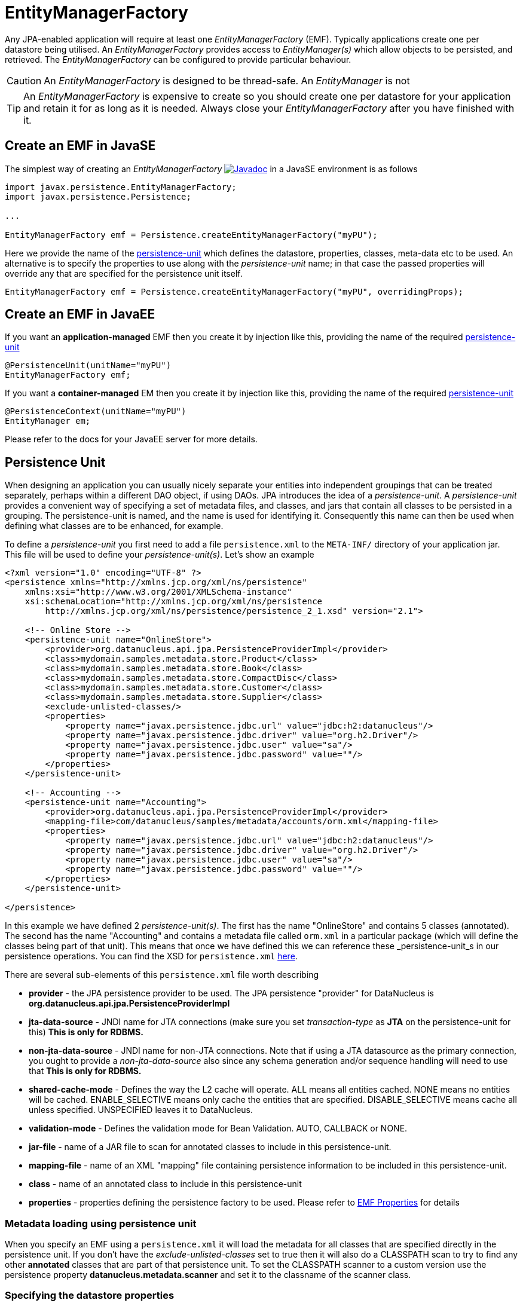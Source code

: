 [[emf]]
= EntityManagerFactory
:_basedir: ../
:_imagesdir: images/

Any JPA-enabled application will require at least one _EntityManagerFactory_ (EMF). 
Typically applications create one per datastore being utilised. 
An _EntityManagerFactory_ provides access to _EntityManager(s)_ which allow objects to be persisted, and retrieved. 
The _EntityManagerFactory_ can be configured to provide particular behaviour.

CAUTION: An _EntityManagerFactory_ is designed to be thread-safe. An _EntityManager_ is not

TIP: An _EntityManagerFactory_ is expensive to create so you should create one per datastore for your application and retain it for as long as it is needed.
Always close your _EntityManagerFactory_ after you have finished with it.



[[emf_javase]]
== Create an EMF in JavaSE

The simplest way of creating an _EntityManagerFactory_ 
http://www.datanucleus.org/javadocs/javax.persistence/2.1/javax/persistence/EntityManagerFactory.html[image:../images/javadoc.png[Javadoc]]
in a JavaSE environment is as follows

[source,java]
-----
import javax.persistence.EntityManagerFactory;
import javax.persistence.Persistence;

...

EntityManagerFactory emf = Persistence.createEntityManagerFactory("myPU");
-----

Here we provide the name of the link:#persistenceunit[persistence-unit] which defines the datastore, properties, classes, meta-data etc to be used. 
An alternative is to specify the properties to use along with the _persistence-unit_ name; in that case the passed properties will override any that are specified for the persistence unit itself.

[source,java]
-----
EntityManagerFactory emf = Persistence.createEntityManagerFactory("myPU", overridingProps);
-----


[[emf_javaee]]
== Create an EMF in JavaEE

If you want an *application-managed* EMF then you create it by injection like this, providing the name of the required link:#persistenceunit[persistence-unit]

[source,java]
-----
@PersistenceUnit(unitName="myPU")
EntityManagerFactory emf;
-----

If you want a *container-managed* EM then you create it by injection like this, providing the name of the required link:#persistenceunit[persistence-unit]

[source,java]
-----
@PersistenceContext(unitName="myPU")
EntityManager em;
-----

Please refer to the docs for your JavaEE server for more details.


[[persistenceunit]]
== Persistence Unit

When designing an application you can usually nicely separate your entities into independent groupings that can be treated separately, 
perhaps within a different DAO object, if using DAOs. JPA introduces the idea of a _persistence-unit_. A _persistence-unit_ provides a 
convenient way of specifying a set of metadata files, and classes, and jars that contain all classes to be persisted in a grouping. 
The persistence-unit is named, and the name is used for identifying it. Consequently this name can then be used when defining what classes are to be enhanced, for example.

To define a _persistence-unit_ you first need to add a file `persistence.xml` to the `META-INF/` directory of your application jar. 
This file will be used to define your _persistence-unit(s)_. Let's show an example

[source,xml]
-----
<?xml version="1.0" encoding="UTF-8" ?>
<persistence xmlns="http://xmlns.jcp.org/xml/ns/persistence"
    xmlns:xsi="http://www.w3.org/2001/XMLSchema-instance"
    xsi:schemaLocation="http://xmlns.jcp.org/xml/ns/persistence
        http://xmlns.jcp.org/xml/ns/persistence/persistence_2_1.xsd" version="2.1">

    <!-- Online Store -->
    <persistence-unit name="OnlineStore">
        <provider>org.datanucleus.api.jpa.PersistenceProviderImpl</provider>
        <class>mydomain.samples.metadata.store.Product</class>
        <class>mydomain.samples.metadata.store.Book</class>
        <class>mydomain.samples.metadata.store.CompactDisc</class>
        <class>mydomain.samples.metadata.store.Customer</class>
        <class>mydomain.samples.metadata.store.Supplier</class>
        <exclude-unlisted-classes/>
        <properties>
            <property name="javax.persistence.jdbc.url" value="jdbc:h2:datanucleus"/>
            <property name="javax.persistence.jdbc.driver" value="org.h2.Driver"/>
            <property name="javax.persistence.jdbc.user" value="sa"/>
            <property name="javax.persistence.jdbc.password" value=""/>
        </properties>
    </persistence-unit>

    <!-- Accounting -->
    <persistence-unit name="Accounting">
        <provider>org.datanucleus.api.jpa.PersistenceProviderImpl</provider>
        <mapping-file>com/datanucleus/samples/metadata/accounts/orm.xml</mapping-file>
        <properties>
            <property name="javax.persistence.jdbc.url" value="jdbc:h2:datanucleus"/>
            <property name="javax.persistence.jdbc.driver" value="org.h2.Driver"/>
            <property name="javax.persistence.jdbc.user" value="sa"/>
            <property name="javax.persistence.jdbc.password" value=""/>
        </properties>
    </persistence-unit>

</persistence>
-----

In this example we have defined 2 _persistence-unit(s)_. 
The first has the name "OnlineStore" and contains 5 classes (annotated). 
The second has the name "Accounting" and contains a metadata file called `orm.xml` in a particular package (which will define the classes being part of that unit). 
This means that once we have defined this we can reference these _persistence-unit_s in our persistence operations. 
You can find the XSD for `persistence.xml` http://xmlns.jcp.org/xml/ns/persistence/persistence_2_1.xsd[here].

There are several sub-elements of this `persistence.xml` file worth describing

* *provider* - the JPA persistence provider to be used. The JPA persistence "provider" for DataNucleus is *org.datanucleus.api.jpa.PersistenceProviderImpl*
* *jta-data-source* - JNDI name for JTA connections (make sure you set _transaction-type_ as *JTA* on the persistence-unit for this) *This is only for RDBMS.*
* *non-jta-data-source* - JNDI name for non-JTA connections. Note that if using a JTA datasource as the primary connection, you ought to provide a _non-jta-data-source_ 
also since any schema generation and/or sequence handling will need to use that *This is only for RDBMS.*
* *shared-cache-mode* - Defines the way the L2 cache will operate. ALL means all entities cached. NONE means no entities will be cached. ENABLE_SELECTIVE means only cache
the entities that are specified. DISABLE_SELECTIVE means cache all unless specified. UNSPECIFIED leaves it to DataNucleus.
* *validation-mode* - Defines the validation mode for Bean Validation. AUTO, CALLBACK or NONE.
* *jar-file* - name of a JAR file to scan for annotated classes to include in this persistence-unit.
* *mapping-file* - name of an XML "mapping" file containing persistence information to be included in this persistence-unit.
* *class* - name of an annotated class to include in this persistence-unit
* *properties* - properties defining the persistence factory to be used. Please refer to link:persistence.html#emf_properties[EMF Properties] for details


=== Metadata loading using persistence unit

When you specify an EMF using a `persistence.xml` it will load the metadata for all classes that are specified directly in the persistence unit. 
If you don't have the _exclude-unlisted-classes_ set to true then it will also do a CLASSPATH scan to try to find any other *annotated* classes that are part of that persistence unit.
To set the CLASSPATH scanner to a custom version use the persistence property *datanucleus.metadata.scanner* and set it to the classname of the scanner class.


=== Specifying the datastore properties

With a persistence-unit you have 2 ways of specifying the datastore to use

* *Specify the connection URL/driverName/userName/password* and it will internally create a DataSource for this URL (or equivalent for non-RDBMS). 
This is achieved by specifying *javax.persistence.jdbc.url*, *javax.persistence.jdbc.driver*, *javax.persistence.jdbc.user*, and *javax.persistence.jdbc.password* properties. 
This optionally includes connection pooling dependent on datastore.
                    
* *Specify the JNDI name of the connectionFactory* (only for RDBMS). 
This is achieved by specifying *javax.persistence.jtaDataSource*, and *javax.persistence.nonJtaDataSource* (for secondary operations) or
by specifying the element(s) _jta-data-source_/_non-jta-data-source_



=== Restricting to specific classes

If you want to just have specific classes in the _persistence-unit_ you can specify them using the *class* element, and then add *exclude-unlisted-classes*, like this

[source,xml]
-----
<persistence-unit name="Store">
    <provider>org.datanucleus.api.jpa.PersistenceProviderImpl</provider>
    <class>mydomain.samples.metadata.store.Product</class>
    <class>mydomain.samples.metadata.store.Book</class>
    <class>mydomain.samples.metadata.store.CompactDisc</class>
    <exclude-unlisted-classes/>
    ...
</persistence-unit>
-----

If you don't include the *exclude-unlisted-classes* then DataNucleus will search for annotated classes starting at the _root_ of the _persistence-unit_ 
(the root directory in the CLASSPATH that contains the `META-INF/persistence.xml` file).


[[persistenceunit_dynamic]]
=== Dynamically generated Persistence-Unit

image:../images/nucleus_extension.png[]

DataNucleus allows an extension to JPA to dynamically create persistence-units at runtime.
Use the following code sample as a guide. Obviously any classes defined in the persistence-unit need to have been enhanced.

[source,java]
-----
import org.datanucleus.metadata.PersistenceUnitMetaData;
import org.datanucleus.api.jpa.JPAEntityManagerFactory;
 
PersistenceUnitMetaData pumd = new PersistenceUnitMetaData("dynamic-unit", "RESOURCE_LOCAL", null);
pumd.addClassName("mydomain.test.A");
pumd.setExcludeUnlistedClasses();
pumd.addProperty("javax.persistence.jdbc.url", "jdbc:h2:mem:nucleus");
pumd.addProperty("javax.persistence.jdbc.driver", "org.h2.Driver");
pumd.addProperty("javax.persistence.jdbc.user", "sa");
pumd.addProperty("javax.persistence.jdbc.password", "");
pumd.addProperty("datanucleus.schema.autoCreateAll", "true");

EntityManagerFactory emf = new JPAEntityManagerFactory(pumd, null);
-----

It should be noted that if you call _pumd.toString();_ then this returns the text that would have been found in a `persistence.xml` file.


[[emf_properties]]
== EntityManagerFactory Properties

An EntityManagerFactory is very configurable, and DataNucleus provides many properties to tailor its behaviour to your persistence needs.

[[emf_props_jpa]]
=== Standard JPA Properties

[cols="2,6", options="header"]
|===
|Parameter
|Description + Values

|javax.persistence.provider
|Class name of the provider to use. DataNucleus has a provider name of *org.datanucleus.api.jpa.PersistenceProviderImpl*.
If you only have 1 persistence provider in the CLASSPATH then this doesn't need specifying.

|javax.persistence.transactionType
|Type of transactions to use. In Java SE the default is RESOURCE_LOCAL. In Java EE the default is JTA. 
Note that if using a JTA datasource as the primary connection, you ought to provide a _non-jta-data-source_ also since any schema generation and/or sequence handling will need to use that.
_{RESOURCE_LOCAL, JTA}_

|javax.persistence.jtaDataSource
|JNDI name of a (transactional) JTA data source. Note that if using a JTA datasource as the primary connection, you ought to provide a _non-jta-data-source_ also since any 
schema generation and/or sequence handling will need to use that.

|javax.persistence.nonJtaDataSource
|JNDI name of a (non-transactional) data source.

|javax.persistence.jdbc.url
|URL specifying the datastore to use for persistence. Note that this will define the *type of datastore* as well as the datastore itself. 
Please refer to link:../datastores/datastores.html[the datastores guides] for the URL appropriate for the type of datastore you're using.

|javax.persistence.jdbc.driver
|The name of the (JDBC) driver to use for the DB (for RDBMS only).

|javax.persistence.jdbc.user
|Username to use for connecting to the DB

|javax.persistence.jdbc.password
|Password to use for connecting to the DB

|javax.persistence.query.timeout
|Timeout for queries (global)

|javax.persistence.sharedCache.mode
|The mode of operation of the L2 cache, deciding which entities are cached. The default (UNSPECIFIED) is the same as DISABLE_SELECTIVE.
See also Cache docs link:persistence.html#cache_level2[for JPA]
_{NONE, ALL, ENABLE_SELECTIVE, DISABLE_SELECTIVE, *UNSPECIFIED*}_

|javax.persistence.validation.mode
|Determines whether the automatic lifecycle event validation is in effect. _{*auto*, callback, none}_

|javax.persistence.validation.group.pre-persist
|The classes to validation on pre-persist callback

|javax.persistence.validation.group.pre-update
|The classes to validation on pre-update callback

|javax.persistence.validation.group.pre-remove
|The classes to validation on pre-remove callback

|javax.persistence.validation.factory
|The validation factory to use in validation

|javax.persistence.bean.manager
|CDI BeanManager, to enable CDI injection into `AttributeConverter` and event listener objects.

|javax.persistence.schema-generation.database.action
|Whether to perform any schema generation to the database at startup. Will process the schema for all classes that have metadata loaded at startup (i.e the classes specified in a persistence-unit).
_{create, drop, drop-and-create, *none*}_

|javax.persistence.schema-generation.scripts.action
|Whether to perform any schema generation into scripts at startup.
Will process the schema for all classes that have metadata loaded at startup (i.e the classes specified in a persistence-unit).
_{create, drop, drop-and-create, *none*}_

|javax.persistence.schema-generation.create-source
|Specifies the order for create operations. If a script is provided then defaults to "script", otherwise defaults to "metadata".
_{script, metadata, script-then-metadata, metadata-then-script}_

|javax.persistence.schema-generation.scripts.create-target
|Name of the script file to write to if doing a "create" with the target as "scripts"
_{*datanucleus-schema-create.ddl*, {filename}}_

|javax.persistence.schema-generation.create-script-source
|Name of a script file to run to create tables. Can be absolute filename, or URL string
_{filename}_

|javax.persistence.schema-generation.drop-source
|Specifies the order for drop operations. If a script is provided then defaults to "script", otherwise defaults to "metadata".
_{script, metadata, script-then-metadata, metadata-then-script}_

|javax.persistence.schema-generation.scripts.drop-target
|Name of the script file to write to if doing a "drop" with the target as "scripts"
_{*datanucleus-schema-drop.ddl*, {filename}}_

|javax.persistence.schema-generation.drop-script-source
|Name of a script file to run to drop tables. Can be absolute filename, or URL string
_{filename}_

|javax.persistence.sql-load-script-source
|Name of a script file to run to load data into the schema. Can be absolute filename, or URL string
_{filename}_
|===


[[emf_props_dn_datastore]]
=== DataNucleus Datastore Properties

image:../images/nucleus_extension.png[]

DataNucleus provides the following properties for configuring the datastore used by the EntityManagerFactory.

[cols="2,6", options="header"]
|===
|Parameter
|Description + Values

|datanucleus.ConnectionURL
|Refer to _javax.persistence.jdbc.url_.

|datanucleus.ConnectionUserName
|Refer to _javax.persistence.jdbc.user_.

|datanucleus.ConnectionPassword
|Refer to _javax.persistence.jdbc.password_.

|datanucleus.ConnectionDriverName
|Refer to _javax.persistence.jdbc.driver_.

|datanucleus.ConnectionFactory
|Instance of a connection factory for *transactional* connections. This is an alternative to *datanucleus.ConnectionURL*.
*Only for RDBMS*, and it must be an instance of javax.sql.DataSource. See link:#datasource[Data Sources]

|datanucleus.ConnectionFactory2
|Instance of a connection factory for *nontransactional* connections. This is an alternative to *datanucleus.ConnectionURL*.
*Only for RDBMS*, and it must be an instance of javax.sql.DataSource. See link:#datasource[Data Sources].

|datanucleus.ConnectionFactoryName
|The JNDI name for a connection factory for *transactional* connections. 
*Only for RDBMS*, and it must be a JNDI name that points to a javax.sql.DataSource object. See link:#datasource[Data Sources].

|datanucleus.ConnectionFactory2Name
|The JNDI name for a connection factory for *nontransactional* connections. 
*Only for RDBMS*, and it must be a JNDI name that points to a javax.sql.DataSource object. See link:#datasource[Data Sources].

|datanucleus.ConnectionPasswordDecrypter
|Name of a class that implements _org.datanucleus.store.ConnectionEncryptionProvider_ and should only be specified if the password is encrypted in the persistence properties
|===


[[emf_props_dn_persistence]]
=== DataNucleus Persistence Properties

image:../images/nucleus_extension.png[]

DataNucleus provides the following properties for configuring general persistence handling used by the EntityManagerFactory.

[cols="2,6", options="header"]
|===
|Parameter
|Description + Values

|datanucleus.IgnoreCache
|Whether to ignore the cache for queries. If the user sets this to _true_ then the query will evaluate in the datastore, but the instances returned will be formed
from the datastore; this means that if an instance has been modified and its datastore values match the query then the instance returned will *not* be the currently
cached (updated) instance, instead an instance formed using the datastore values.
{true, *false*}

|datanucleus.Multithreaded
|Whether to try run the EntityManager as multithreaded. *Note that this is only a hint to try to allow thread-safe operations on the EM*.
Users are always advised to run an EM as single threaded, since some operations are not currently locked and so could cause issues multi-threaded.
{true, *false*}

|datanucleus.Optimistic
|Whether to use optimistic transactions (link:#locking_optimistic[Optimistic locking]).
{*true*, false}

|datanucleus.RetainValues
|Whether to suppress the clearing of values from persistent instances on transaction completion.
{*true*, false}

|datanucleus.RestoreValues
|Whether persistent object have transactional field values restored when transaction rollback occurs.
{true, *false*}

|datanucleus.mapping.Catalog
|Name of the catalog to use by default for all classes persisted using this EMF.
This can be overridden in the MetaData where required, and is optional. DataNucleus will prefix all table names with this catalog name if the RDBMS supports specification
of catalog names in DDL. *RDBMS only*
                
|datanucleus.mapping.Schema
|Name of the schema to use by default for all classes persisted using this EMF.
This can be overridden in the MetaData where required, and is optional. DataNucleus will prefix all table names with this schema name if the RDBMS supports specification
of schema names in DDL. *RDBMS only*

|datanucleus.tenantId
|String id to use as a discriminator on all persistable class tables to restrict data for the tenant using this application instance 
(aka link:#multitenancy[multi-tenancy via discriminator]). *RDBMS, MongoDB, HBase, Neo4j, Cassandra only*

|datanucleus.tenantProvider
|Instance of a class that implements _org.datanucleus.store.schema.MultiTenancyProvider_ which will return the tenant name to use for each call.
*RDBMS, MongoDB, HBase, Neo4j, Cassandra only*

|datanucleus.CurrentUser
|String defining the current user for the persistence process. Used by link:mapping.html#auditing[auditing]. _RDBMS datastores only_

|datanucleus.CurrentUserProvider
|Instance of a class that implements _org.datanucleus.store.schema.CurrentUserProvider_
which will return the current user to use for each call. Used by link:mapping.html#auditing[auditing]. _RDBMS datastores only_

|datanucleus.DetachAllOnCommit
|Allows the user to select that when a transaction is committed all objects enlisted in that transaction will be automatically detached.
{true, *false*}

|datanucleus.detachAllOnRollback
|Allows the user to select that when a transaction is rolled back all objects enlisted in that transaction will be automatically detached.
{true, *false*}

|datanucleus.CopyOnAttach
|Whether, when attaching a detached object, we create an attached copy or simply migrate the detached object to attached state
{*true*, false}

|datanucleus.allowAttachOfTransient
|When you call EM.merge with a transient object (with PK fields set), if you enable this feature then it will first check for existence of an object in the datastore with the
same identity and, if present, will merge into that object (rather than just trying to persist a new object).
{*true*, false}

|datanucleus.attachSameDatastore
|When attaching an object DataNucleus by default assumes that you're attaching to the same datastore as you detached from. DataNucleus does though allow you to attach to a different
datastore (for things like replication). Set this to _false_ if you want to attach to a different datastore to what you detached from.
This property is also useful if you are attaching and want it to check for existence of the object in the datastore before attaching, and create it if not present 
(_true_ assumes that the object exists).
{*true*, false}

|datanucleus.detachAsWrapped
|When detaching, any mutable second class objects (Collections, Maps, Dates etc) are typically detached as the basic form (so you can use them on client-side
of your application). This property allows you to select to detach as wrapped objects. It only works with "detachAllOnCommit" situations (not with detachCopy) currently
{true, *false*}

|datanucleus.DetachOnClose
|This allows the user to specify whether, when an EM is closed, that all objects in the L1 cache are automatically detached.
*Users are recommended to use the _datanucleus.DetachAllOnCommit_ wherever possible*. This will not work in JCA mode.
{true, *false*}

|datanucleus.detachmentFields
|When detaching you can control what happens to loaded/unloaded fields of the FetchPlan. The default is to load any unloaded fields of the
current FetchPlan before detaching. You can also unload any loaded fields that are not in the current FetchPlan (so you only get the fields you require)
as well as a combination of both options
{*load-fields*, unload-fields, load-unload-fields}

|datanucleus.maxFetchDepth
|Specifies the default maximum fetch depth to use for fetching operations. 
The JPA spec doesn't provide fetch group control, just a "default fetch group" type concept, consequently the default there is -1 currently.
{*-1*, 1, positive integer}

|datanucleus.detachedState
|Allows control over which mechanism to use to determine the fields to be detached. By default DataNucleus uses the defined "fetch-groups". 
Obviously JPA doesn't have that (although it is an option with DataNucleus), so we also allow _loaded_ which will detach just the currently loaded fields, and _all_ which will
detach all fields of the object (*be careful with this option since it, when used with maxFetchDepth of -1 will detach a whole object graph!*)
{*fetch-groups*, all, loaded}

|datanucleus.ServerTimeZoneID
|Id of the TimeZone under which the datastore server is running. If this is not specified or is set to null it is assumed that the datastore server is running in the same timezone
as the JVM under which DataNucleus is running.

|datanucleus.PersistenceUnitLoadClasses
|Used when we have specified the persistence-unit name for a EMF and where we want the datastore "tables" for all classes of that persistence-unit loading up into the 
StoreManager. Defaults to false since some databases are slow so such an operation would slow down the startup process.
{true, *false*}

|datanucleus.persistenceXmlFilename
|URL name of the `persistence.xml` file that should be used instead of using `META-INF/persistence.xml`.

|datanucleus.datastoreReadTimeout
|The timeout to apply to all reads (millisecs) (query or find operations). *Only applies if the underlying datastore supports it*
{*0*, positive value}

|datanucleus.datastoreWriteTimeout
|The timeout to apply to all writes (millisecs). (persist operations). *Only applies if the underlying datastore supports it*
{*0*, positive value}

|datanucleus.singletonEMFForName
|Whether to only allow a singleton EMF for persistence-unit. If a subsequent request is made for an EMF with a name that already exists then a 
warning will be logged and the original EMF returned.
{true, *false*}

|datanucleus.jmxType
|Which JMX server to use when hooking into JMX. Please refer to the link:#monitoring[Monitoring Guide]
{default, mx4j}

|datanucleus.deletionPolicy
|Allows the user to decide the policy when deleting objects. The default is "JDO2" which firstly checks if the field is dependent and if so deletes dependents, and then for others will null any
foreign keys out. The problem with this option is that it takes no account of whether the user has also defined foreign-key metadata, so we provide a "DataNucleus" mode that does the 
dependent field part first and then if a FK element is defined will leave it to the FK in the datastore to perform any actions, and otherwise does the nulling.
{*JDO2*, DataNucleus}

|datanucleus.identityStringTranslatorType
|You can allow identities input to _em.find(id)_ be translated into valid ids if there is a suitable translator.
See link:extensions/extension.html#identity_string_translator[Identity String Translator Extension]

|datanucleus.identityKeyTranslatorType
|You can allow identities input to _em.find(cls, key)_ be translated into valid ids if there is a suitable key translator.
See link:extensions/extensions.html#identity_key_translator[Identity Key Translator Extension]
                        
|datanucleus.datastoreIdentityType
|Which "datastore-identity" class plugin to use to represent datastore identities.
See link:extensions/extension.html#datastoreidentity[Datastore Identity extension] for details.
{*datanucleus*, kodo, xcalia, ...}

|datanucleus.executionContext.maxIdle
|Specifies the maximum number of ExecutionContext objects that are pooled ready for use {*20*}

|datanucleus.executionContext.reaperThread
|Whether to start a reaper thread that continually monitors the pool of ExecutionContext objects and frees them off after they have surpassed their expiration period
{true, *false*}

|datanucleus.executionContext.closeActiveTxAction
|Defines the action if an EM is closed and there is an active transaction present.
{rollback, *exception*}

|datanucleus.objectProvider.className
|Class name for the ObjectProvider to use when managing object state. The default for RDBMS is ReferentialStateManagerImpl, and is StateManagerImpl for all other datastores.

|datanucleus.manageRelationships
|This allows the user control over whether DataNucleus will try to manage bidirectional relations, correcting the input objects so that all relations are consistent.
This process runs when flush()/commit() is called. {true, *false*}

|datanucleus.manageRelationshipsChecks
|This allows the user control over whether DataNucleus will make consistency checks on bidirectional relations. If "datanucleus.managedRelationships" is not selected then
no checks are performed. If a consistency check fails at flush()/commit() then an exception is thrown.
{true, *false*}

|datanucleus.persistenceByReachabilityAtCommit
|Whether to run the "persistence-by-reachability" algorithm at commit() time.
This means that objects that were reachable at a call to makePersistent() but that are no longer persistent will be removed from persistence.
Turn this off for performance.
{true, *false*}

|datanucleus.classLoaderResolverName
|Name of a ClassLoaderResolver to use in class loading. This property allows the user to override the default with their own class better suited to their own loading requirements.
{*datanucleus*, {name of class-loader-resolver plugin}}

|datanucleus.primaryClassLoader
|Sets a primary classloader for situations where a primary classloader is not accessible. This ClassLoader is used when the class is not found in the default ClassLoader search path. 
As example, when the database driver is loaded by a different ClassLoader not in the ClassLoader search path for PA specifications.

|datanucleus.plugin.pluginRegistryClassName
|Name of a class that acts as registry for plug-ins. This defaults to _org.datanucleus.plugin.NonManagedPluginRegistry_ (for when not using OSGi).
If you are within an OSGi environment you can set this to  _org.datanucleus.plugin.OSGiPluginRegistry_

|datanucleus.plugin.pluginRegistryBundleCheck
|Defines what happens when plugin bundles are found and are duplicated
{*exception*, log, none}

|datanucleus.plugin.allowUserBundles
|Defines whether user-provided bundles providing DataNucleus extensions will be registered. This is only respected if used in a non-Eclipse OSGi environment.
{*true*, false}

|datanucleus.plugin.validatePlugins
|Defines whether a validation step should be performed checking for plugin dependencies etc. This is only respected if used in a non-Eclipse OSGi environment.
{true, *false*}
                
|datanucleus.findObject.validateWhenCached
|When a user calls em.find this turns off of validation when an object is found in the (L2) cache.
{true, *false*}

|datanucleus.findObject.typeConversion
|When calling em.find(Class, Object) the second argument really ought to be the exact type of the primary-key field. 
This property enables conversion of basic numeric types (Long, Integer, Short) to the appropriate numeric type (if the PK is a numeric type). Set this to _false_ if you want strict JPA compliance.
{*true*, false}
|===


[[emf_props_dn_schema]]
=== DataNucleus Schema Properties

image:../images/nucleus_extension.png[]

DataNucleus provides the following properties for configuring schema handling used by the EntityManagerFactory.

[cols="2,6", options="header"]
|===
|Parameter
|Description + Values

|datanucleus.schema.autoCreateAll
|Whether to automatically generate any schema, tables, columns, constraints that don't exist. Please refer to the link:#schema[Schema Guide] for more details.
{true, *false*}

|datanucleus.schema.autoCreateDatabase
|Whether to automatically generate any database (catalog/schema) that doesn't exist. This depends very much on whether the datastore in question supports this operation. 
Please refer to the link:#schema[Schema Guide] for more details.
{true, *false*}

|datanucleus.schema.autoCreateTables
|Whether to automatically generate any tables that don't exist. Please refer to the link:#schema[Schema Guide] for more details.
{true, *false*}

|datanucleus.schema.autoCreateColumns
|Whether to automatically generate any columns that don't exist. Please refer to the link:#schema[Schema Guide] for more details.
{true, *false*}

|datanucleus.schema.autoCreateConstraints
|Whether to automatically generate any constraints that don't exist. Please refer to the link:#schema[Schema Guide] for more details.
{true, *false*}

|datanucleus.autoCreateWarnOnError
|Whether to only log a warning when errors occur during the auto-creation/validation process.
*Please use with care since if the schema is incorrect errors will likely come up later and this will postpone those error checks til later, when it may be too late!!*
{true, *false*}

|datanucleus.schema.validateAll
|Alias for defining *datanucleus.schema.validateTables*, *datanucleus.schema.validateColumns* and *datanucleus.schema.validateConstraints* as all true.
Please refer to the link:#schema[Schema Guide] for more details.
{true, *false*}

|datanucleus.schema.validateTables
|Whether to validate tables against the persistence definition. Please refer to the link:#schema[Schema Guide] for more details.
{true, *false*}

|datanucleus.schema.validateColumns
|Whether to validate columns against the persistence definition. This refers to the column detail structure and NOT to whether the column exists or not. 
Please refer to the link:#schema[Schema Guide] for more details.
{true, *false*}

|datanucleus.schema.validateConstraints
|Whether to validate table constraints against the persistence definition. Please refer to the link:#schema[Schema Guide] for more details.
{true, *false*}

|datanucleus.readOnlyDatastore
|Whether the datastore is read-only or not (fixed in structure and contents)
{true, *false*}

|datanucleus.readOnlyDatastoreAction
|What happens when a datastore is read-only and an object is attempted to be persisted.
{*exception*, ignore}

|datanucleus.generateSchema.database.mode
|Whether to perform any schema generation to the database at startup. Will process the schema for all classes that have metadata loaded at startup (i.e the classes specified in a persistence-unit).
{create, drop, drop-and-create, *none*}

|datanucleus.generateSchema.scripts.mode
|Whether to perform any schema generation into scripts at startup.
Will process the schema for all classes that have metadata loaded at startup (i.e the classes specified in a persistence-unit).
{create, drop, drop-and-create, *none*}

|datanucleus.generateSchema.scripts.create.target
|Name of the script file to write to if doing a "create" with the target as "scripts"
{*datanucleus-schema-create.ddl*, {filename}}

|datanucleus.generateSchema.scripts.drop.target
|Name of the script file to write to if doing a "drop" with the target as "scripts"
{*datanucleus-schema-drop.ddl*, {filename}}

|datanucleus.generateSchema.scripts.create.source
|Name of a script file to run to create tables. Can be absolute filename, or URL string

|datanucleus.generateSchema.scripts.drop.source
|Name of a script file to run to drop tables. Can be absolute filename, or URL string

|datanucleus.generateSchema.scripts.load
|Name of a script file to run to load data into the schema. Can be absolute filename, or URL string

|datanucleus.identifierFactory
|Name of the identifier factory to use when generating table/column names etc (RDBMS datastores only). See also the link:mapping.html#rdbms_jpa[Datastore Identifier Guide].
{datanucleus1, datanucleus2, jpox, *jpa*, {user-plugin-name}}

|datanucleus.identifier.namingFactory
|Name of the identifier NamingFactory to use when generating table/column names etc (non-RDBMS datastores).
{datanucleus2, *jpa*, {user-plugin-name}}

|datanucleus.identifier.case
|Which case to use in generated table/column identifier names. See also the link:mapping.html#jpa[Datastore Identifier Guide]
RDBMS defaults to UPPERCASE. Cassandra defaults to lowercase
{UPPERCASE, lowercase, MixedCase}

|datanucleus.identifier.wordSeparator
|Separator character(s) to use between words in generated identifiers. Defaults to "_" (underscore)

|datanucleus.identifier.tablePrefix
|Prefix to be prepended to all generated table names (if the identifier factory supports it)

|datanucleus.identifier.tableSuffix
|Suffix to be appended to all generated table names (if the identifier factory supports it)
                
|datanucleus.store.allowReferencesWithNoImplementations
|Whether we permit a reference field (1-1 relation) or collection of references where there are no defined implementations of the reference. False means that an
exception will be thrown during schema generation for the field
{true, *false*}
|===




[[emf_props_dn_transaction]]
=== DataNucleus Transaction Properties

image:../images/nucleus_extension.png[]

DataNucleus provides the following properties for configuring transaction handling used by the EntityManagerFactory.

[cols="2,6", options="header"]
|===
|Parameter
|Description + Values

|datanucleus.transactionType
|Type of transaction to use. If running under JavaSE the default is RESOURCE_LOCAL, and if running under JavaEE the default is JTA.
{RESOURCE_LOCAL, JTA}

|datanucleus.transactionIsolation
|Select the default transaction isolation level for ALL EntityManagers. Some databases do not support all isolation levels, refer to your database documentation. 
Please refer to the link:#transaction_isolation[transaction guide]
{read-uncommitted, *read-committed*, repeatable-read, serializable}

|datanucleus.jtaLocator
|Selects the locator to use when using JTA transactions so that DataNucleus can find the JTA TransactionManager.
If this isn't specified and using JTA transactions DataNucleus will search all available locators which could have a performance impact.
See link:extensions/extension.html#jta_locator[JTA Locator extension].
If specifying "custom_jndi" please also specify "datanucleus.jtaJndiLocation"
{*autodetect*, jboss, jonas, jotm, oc4j, orion, resin, sap, sun, weblogic, websphere, custom_jndi, alias of a JTA transaction locator}

|datanucleus.jtaJndiLocation
|Name of a JNDI location to find the JTA transaction manager from (when using JTA transactions). 
This is for the case where you know where it is located. If not used DataNucleus will try certain well-known locations

|datanucleus.nontransactionalRead
|Whether to allow nontransactional reads {false, *true*}

|datanucleus.nontransactionalWrite
|Whether to allow nontransactional writes {false, *true*}

|datanucleus.nontx.atomic
|When a user invokes a nontransactional operation they can choose for these changes to go straight to the datastore (atomically) or to wait until either the next transaction commit, 
or close of the EM. Disable this if you want operations to be processed with the next real transaction. {true, *false*}
 
|datanucleus.SerializeRead
|With datastore transactions you can apply locking to objects as they are read from the datastore. 
This setting applies as the default for all EMs obtained. You can also specify this on a per-transaction or per-query basis (which is often better to avoid deadlocks etc)
{true, *false*}

|datanucleus.flush.auto.objectLimit
|For use when using (DataNucleus) "AUTO" flush mode (see `datanucleus.flush.mode`) and is the limit on number of dirty objects before a flush to the datastore will be performed.
{*1*, positive integer}

|datanucleus.flush.mode
|Sets when persistence operations are flushed to the datastore. This overrides the JPA flush mode.
_MANUAL_ means that operations will be sent only on flush()/commit() (*same as JPA FlushModeType.COMMIT*). 
_QUERY_ means that operations will be sent on flush()/commit() and just before query execution (*same as JPA FlushModeType.AUTO*).
_AUTO_ means that operations will be sent immediately (auto-flush).
{MANUAL, QUERY, AUTO}

|datanucleus.flush.optimised
|Whether to use an "optimised" flush process, changing the order of persists for referential integrity (as used by RDBMS typically), or whether to just build a 
list of deletes, inserts and updates and do them in batches. RDBMS defaults to true, whereas other datastores default to false (due to not having referential integrity, so gaining from 
batching {true, false}

|datanucleus.connectionPoolingType
|This property allows you to utilise a 3rd party software package for enabling connection pooling. When using RDBMS you can select from DBCP2, C3P0, Proxool, BoneCP, etc. 
You must have the 3rd party jars in the CLASSPATH to use these options. Please refer to the link:#connection_pooling[Connection Pooling guide] for details.
{None, *dbcp2-builtin*, DBCP2, C3P0, Proxool, BoneCP, HikariCP, Tomcat, {others}}

|datanucleus.connectionPoolingType.nontx
|This property allows you to utilise a 3rd party software package for enabling connection pooling *for nontransactional connections* using a DataNucleus plugin.
If you don't specify this value but do define the above value then that is taken by default. Refer to the above property for more details.
{None, *dbcp2-builtin*, DBCP2, C3P0, Proxool, BoneCP, HikariCP, Tomcat, {others}}

|datanucleus.connection.nontx.releaseAfterUse
|Applies only to non-transactional connections and refers to whether to re-use (pool) the connection internally for later use. The default behaviour is to close any such
non-transactional connection after use. If doing significant non-transactional processing in your application then this may provide performance benefits, but be careful about the
number of connections being held open (if one is held open per EM).
{*true*, false}

|datanucleus.connection.singleConnectionPerExecutionContext
|With an ExecutionContext (EM) we normally allocate one connection for a transaction and close it after the transaction, then a different
connection for nontransactional ops. This flag acts as a hint to the store plugin to obtain and retain a single connection throughout the lifetime of the EM.
{true, *false*}

|datanucleus.connection.resourceType
|Resource Type for primary connection {RESOURCE_LOCAL, JTA}

|datanucleus.connection.resourceType2
|Resource Type for secondary connection {RESOURCE_LOCAL, JTA}
|===



[[emf_props_dn_cache]]
=== DataNucleus Cache Properties

image:../images/nucleus_extension.png[]

DataNucleus provides the following properties for configuring cache handling used by the EntityManagerFactory.

[cols="2,6", options="header"]
|===
|Parameter
|Description + Values

|datanucleus.cache.collections
|SCO collections can be used in 2 modes in DataNucleus. You can allow DataNucleus to cache the collections contents, or 
you can tell DataNucleus to access the datastore for every access of the SCO collection. The default is to use the cached collection. {*true*, false}

|datanucleus.cache.collections.lazy
|When using cached collections/maps, the elements/keys/values can be loaded when the object is initialised, or can be loaded when accessed (lazy loading). The default is to use lazy loading
when the field is not in the current fetch group, and to not use lazy loading when the field is in the current fetch group. {true, false}

|datanucleus.cache.level1.type
|Name of the type of Level 1 cache to use. Defines the backing map. See also Cache docs link:#level1_cache[for JPA]
{*soft*, weak, strong, {your-plugin-name}}

|datanucleus.cache.level2.type
|Name of the type of Level 2 Cache to use. Can be used to interface with external caching products. Use "none" to turn off L2 caching.
See also Cache docs link:#cache_level2[for JPA]
{none, *soft*, weak, javax.cache, coherence, ehcache, ehcacheclassbased, redis, cacheonix, oscache, spymemcached, xmemcached, {your-plugin-name}

|datanucleus.cache.level2.mode
|The mode of operation of the L2 cache, deciding which entities are cached. The default (UNSPECIFIED) is the same as DISABLE_SELECTIVE.
See also Cache docs link:#cache_level2[for JPA]
{NONE, ALL, ENABLE_SELECTIVE, DISABLE_SELECTIVE, *UNSPECIFIED*}

|datanucleus.cache.level2.storeMode
|Whether to use the L2 cache for storing values (set to "bypass" to not store within the context of the operation)
{*use*, bypass}

|datanucleus.cache.level2.retrieveMode
|Whether to use the L2 cache for retrieving values (set to "bypass" to not retrieve from L2 cache within the context of the operation, i.e go to the datastore)
{*use*, bypass}

|datanucleus.cache.level2.updateMode
|When the objects in the L2 cache should be updated. Defaults to updating at commit AND when fields are read from a datastore object
{*commit-and-datastore-read*, commit}

|datanucleus.cache.level2.cacheName
|Name of the cache. This is for use with plugins such as the Tangosol cache plugin for accessing the particular cache. Please refer to the link:#cache_level2[L2 Cache docs]

|datanucleus.cache.level2.maxSize
|Max size for the L2 cache (supported by weak, soft, coherence, ehcache, ehcacheclassbased, javax.cache)
{*-1*, integer value}

|datanucleus.cache.level2.clearAtClose
|Whether the close of the L2 cache (when the EMF closes) should also clear out any objects from the underlying cache mechanism. By default it will clear objects out 
but if the user has configured an external cache product and wants to share objects across multiple EMFs then this can be set to false. {*true*, false}

|datanucleus.cache.level2.batchSize
|When objects are added to the L2 cache at commit they are typically batched. This property sets the max size of the batch. {*100*, integer value}

|datanucleus.cache.level2.expiryMillis
|Some caches (Cacheonix, Redis) allow specification of an expiration time for objects in the cache. This property is the timeout in milliseconds (will be unset meaning use cache default).
{*-1*, integer value}

|datanucleus.cache.level2.readThrough
|With javax.cache L2 caches you can configure the cache to allow read-through {*true*, false}

|datanucleus.cache.level2.writeThrough
|With javax.cache L2 caches you can configure the cache to allow write-through {*true*, false}

|datanucleus.cache.level2.storeByValue
|With javax.cache L2 caches you can configure the cache to store by value (as opposed to by reference) {*true*, false}

|datanucleus.cache.level2.statisticsEnabled
|With javax.cache L2 caches you can configure the cache to enable statistics gathering (accessible via JMX) {*false*, true}

|datanucleus.cache.queryCompilation.type
|Type of cache to use for caching of generic query compilations {none, *soft*, weak, strong, javax.cache, {your-plugin-name}}

|datanucleus.cache.queryCompilation.cacheName
|Name of cache for generic query compilation. Used by javax.cache variant. {{your-cache-name}, *datanucleus-query-compilation*}

|datanucleus.cache.queryCompilationDatastore.type
|Type of cache to use for caching of datastore query compilations {none, *soft*, weak, strong, javax.cache, {your-plugin-name}}

|datanucleus.cache.queryCompilationDatastore.cacheName
|Name of cache for datastore query compilation. Used by javax.cache variant. {{your-cache-name}, *datanucleus-query-compilation-datastore*}

|datanucleus.cache.queryResults.type
|Type of cache to use for caching query results.
{none, *soft*, weak, strong, javax.cache, redis, spymemcached, xmemcached, cacheonix, {your-plugin-name}}

|datanucleus.cache.queryResults.cacheName
|Name of cache for caching the query results.
{*datanucleus-query*, {your-name}}

|datanucleus.cache.queryResults.clearAtClose
|Whether the close of the Query Results cache (when the EMF closes) should also clear out any objects from the underlying cache mechanism. 
By default it will clear query results out.
{*true*, false}

|datanucleus.cache.queryResults.maxSize
|Max size for the query results cache (supported by weak, soft, strong)
{*-1*, integer value}

|datanucleus.cache.queryResults.expiryMillis
|Expiry in milliseconds for objects in the query results cache (cacheonix, redis)
{*-1*, integer value}
|===



[[emf_props_dn_validation]]
=== DataNucleus Bean Validation Properties

image:../images/nucleus_extension.png[]

DataNucleus provides the following properties for configuring bean validation handling used by the EntityManagerFactory.

[cols="2,6", options="header"]
|===
|Parameter
|Description + Values

|datanucleus.validation.mode
|Determines whether the automatic lifecycle event validation is in effect. {*auto*, callback, none}

|datanucleus.validation.group.pre-persist
|The classes to validation on pre-persist callback

|datanucleus.validation.group.pre-update
|The classes to validation on pre-update callback

|datanucleus.validation.group.pre-remove
|The classes to validation on pre-remove callback

|datanucleus.validation.factory
|The validation factory to use in validation
|===





[[emf_props_dn_value_generation]]
=== DataNucleus Value Generation Properties

image:../images/nucleus_extension.png[]

DataNucleus provides the following properties for configuring value generation handling used by the EntityManagerFactory.

[cols="2,6", options="header"]
|===
|Parameter
|Description + Values

|datanucleus.valuegeneration.transactionAttribute
|Whether to use the EM connection or open a new connection. Only used by value generators that require a connection to the datastore.
{*NEW*, EXISTING}

|datanucleus.valuegeneration.transactionIsolation
|Select the default transaction isolation level for identity generation.
Must have _datanucleus.valuegeneration.transactionAttribute_ set to _New_. Some databases do not support all isolation levels, refer to your database documentation. 
Please refer to the link:#transactions_isolation[transaction guide]
{read-uncommitted, *read-committed*, repeatable-read, serializable}
|===




[[emf_props_dn_metadata]]
=== DataNucleus Metadata Properties

image:../images/nucleus_extension.png[]

DataNucleus provides the following properties for configuring metadata handling used by the EntityManagerFactory.

[cols="2,6", options="header"]
|===
|Parameter
|Description + Values

|datanucleus.metadata.alwaysDetachable
|Whether to treat all classes as detachable irrespective of input metadata. See also "alwaysDetachable" enhancer option.
{*false*, true}

|datanucleus.metadata.listener.object
|Property specifying a org.datanucleus.metadata.MetaDataListener object that will be registered at startup and will receive notification of all metadata load activity.
{*false*, true}

|datanucleus.metadata.ignoreMetaDataForMissingClasses
|Whether to ignore classes where metadata is specified. Default (false) is to throw an exception.
{*false*, true}

|datanucleus.metadata.xml.validate
|Whether to validate the MetaData file(s) for XML correctness (against the DTD) when parsing.
{true, *false*}

|datanucleus.metadata.xml.namespaceAware
|Whether to allow for XML namespaces in metadata files. The vast majority of sane people should not need this at all, but it's enabled by default to allow for those that do (since v3.2.3)
{*true*, false}

|datanucleus.metadata.allowXML
|Whether to allow XML metadata. Turn this off if not using any, for performance. {*true*, false}

|datanucleus.metadata.allowAnnotations
|Whether to allow annotations metadata. Turn this off if not using any, for performance. {*true*, false}

|datanucleus.metadata.allowLoadAtRuntime
|Whether to allow load of metadata at runtime. This is intended for the situation where you are handling persistence of a persistence-unit and only want the
classes explicitly specified in the persistence-unit. {*true*, false}

|datanucleus.metadata.autoregistration
|Whether to use the bytecode contract auto-registration of metadata. {*true*, false}

|datanucleus.metadata.defaultNullable
|Whether the default nullability for the fields should be nullable or non-nullable when no metadata regarding field nullability is specified at field level. 
The default is nullable i.e. to allow null values (since v5.0.0). {*true*, false}

|datanucleus.metadata.scanner
|Name of a class to use for scanning the classpath for persistent classes when using a `persistence.xml`.
The class must implement the interface _org.datanucleus.metadata.MetaDataScanner_

|datanucleus.metadata.useDiscriminatorForSingleTable
|With JPA the spec implies that all use of "single-table" inheritance will use a discriminator. DataNucleus up to and including 5.0.2
relied on the user defining the discriminator, whereas it now will add one if not supplied. Set this to _false_ to get behaviour as it was <= 5.0.2
{*true*, false}
|===





[[emf_props_dn_query]]
=== DataNucleus Query Properties

image:../images/nucleus_extension.png[]

DataNucleus provides the following properties for configuring query handling used by the EntityManagerFactory.

[cols="2,6", options="header"]
|===
|Parameter
|Description + Values

|datanucleus.query.flushBeforeExecution
|This property can enforce a flush to the datastore of any outstanding changes just before executing all queries. If using optimistic transactions any updates are typically
held back until flush/commit and so the query would otherwise not take them into account. {true, *false*}

|datanucleus.query.jpql.allowRange
|JPQL queries, by the JPA spec, do not allow specification of the range in the query string. This extension to allow "RANGE x,y" after the ORDER BY clause of JPQL string queries.
{*false*, true}

|datanucleus.query.checkUnusedParameters
|Whether to check for unused input parameters and throw an exception if found.
The JPA spec requires this check and is a good guide to having misnamed a parameter name in the query for example.
{*true*, false}
|===



[[emf_props_specific_query]]
=== DataNucleus Datastore-Specific Properties

image:../images/nucleus_extension.png[]

DataNucleus provides the following properties for configuring datastore-specific used by the EntityManagerFactory.

[cols="2,6", options="header"]
|===
|Parameter
|Description + Values

|datanucleus.rdbms.datastoreAdapterClassName
|This property allows you to supply the class name of the adapter to use for your datastore.
The default is not to specify this property and DataNucleus will autodetect the datastore type and use its own internal datastore adapter classes.
This allows you to override the default behaviour where there maybe is some issue with the default adapter class.
*Applicable for RDBMS only*

|datanucleus.rdbms.useLegacyNativeValueStrategy
|This property changes the process for deciding the value strategy to use when the user has selected "auto" to be like it was with version 3.0 and earlier, so using
"increment" and "uuid-hex". *Applicable for RDBMS only* {true, *false*}

|datanucleus.rdbms.statementBatchLimit
|Maximum number of statements that can be batched. The default is 50 and also applies to delete of objects.
Please refer to the link:datastores.html#statement_batching[Statement Batching guide] *Applicable for RDBMS only*
{integer value (0 = no batching)}

|datanucleus.rdbms.checkExistTablesOrViews
|Whether to check if the table/view exists. If false, it disables the automatic generation of tables that don't exist. *Applicable for RDBMS only* {*true*, false}

|datanucleus.rdbms.useDefaultSqlType
|This property applies for schema generation in terms of setting the default column "sql-type" (when you haven't defined it) and where the JDBC driver has multiple possible 
"sql-type" for a "jdbc-type". If the property is set to false, it will take the first provided "sql-type" from the JDBC driver.
If the property is set to true, it will take the "sql-type" that matches what the DataNucleus "plugin.xml" implies. *Applicable for RDBMS only*. {*true*, false}

|datanucleus.rdbms.initializeColumnInfo
|Allows control over what column information is initialised when a table is loaded for the first time. By default info for all columns will be loaded. Unfortunately some RDBMS are 
particularly poor at returning this information so we allow reduced forms to just load the primary key column info, or not to load any. *Applicable for RDBMS only*
{*ALL*, PK, NONE}

|datanucleus.rdbms.classAdditionMaxRetries
|The maximum number of retries when trying to find a class to persist or when validating a class.  *Applicable for RDBMS only*
{*3*, A positive integer}

|datanucleus.rdbms.constraintCreateMode
|How to determine the RDBMS constraints to be created. *DataNucleus* will automatically add foreign-keys/indices to handle all relationships, and will
utilise the specified MetaData foreign-key information. *JDO2* will only use the information in the MetaData file(s). *Applicable for RDBMS only*. {*DataNucleus*, JDO2}

|datanucleus.rdbms.uniqueConstraints.mapInverse
|Whether to add unique constraints to the element table for a map inverse field. *Applicable for RDBMS only*. {*true*, false}

|datanucleus.rdbms.discriminatorPerSubclassTable
|Property that controls if only the base class where the discriminator is defined will have a discriminator column *Applicable for RDBMS only*. {*false*, true}

|datanucleus.rdbms.stringDefaultLength
|The default (max) length to use for all strings that don't have their column length defined in MetaData. *Applicable for RDBMS only*. {*255*, A valid length}

|datanucleus.rdbms.stringLengthExceededAction
|Defines what happens when persisting a String field and its length exceeds the length of the underlying datastore column. The default is to throw an Exception. 
The other option is to truncate the String to the length of the datastore column. *Applicable for RDBMS only*
{*EXCEPTION*, TRUNCATE}

|datanucleus.rdbms.useColumnDefaultWhenNull
|If an object is being persisted and a field (column) is null, the default behaviour is to look whether the column has a "default" value defined in the datastore
and pass that in. You can turn this off and instead pass in NULL for the column by setting this property to _false_. *Applicable for RDBMS only*. {*true*, false}

|datanucleus.rdbms.persistEmptyStringAsNull
|When persisting an empty string, should it be persisted as null in the datastore? This is to allow for datastores such as Oracle that dont differentiate between null and empty string. 
If it is set to false and the datastore doesnt differentiate then a special character will be saved when storing an empty string (and interpreted when reading in). *Applicable for RDBMS only*
{true, *false*}

|datanucleus.rdbms.query.fetchDirection
|The direction in which the query results will be navigated. *Applicable for RDBMS only* {*forward*, reverse, unknown}

|datanucleus.rdbms.query.resultSetType
|Type of ResultSet to create. Note 1) Not all JDBC drivers accept all options. The values correspond directly to the ResultSet options. 
Note 2) Not all java.util.List operations are available for scrolling result sets. An Exception is raised when unsupported operations are invoked. *Applicable for RDBMS only*.
{*forward-only*, scroll-sensitive, scroll-insensitive}

|datanucleus.rdbms.query.resultSetConcurrency
|Whether the ResultSet is readonly or can be updated. Not all JDBC drivers support all options. The values correspond directly to the ResultSet options. *Applicable for RDBMS only*
{*read-only*, updateable}

|datanucleus.rdbms.query.multivaluedFetch
|How any multi-valued field should be fetched in a query. 'exists' means use an EXISTS statement hence retrieving all elements for the queried objects in one SQL with EXISTS 
to select the affected owner objects. 'none' means don't fetch container elements. *Applicable for RDBMS only*
{*exists*, none}

|datanucleus.rdbms.oracle.nlsSortOrder
|Sort order for Oracle String fields in queries (BINARY disables native language sorting). *Applicable for RDBMS only* {*LATIN*, See Oracle documentation}

|datanucleus.rdbms.mysql.engineType
|Specify the default engine for any tables created in MySQL. *Applicable to MySQL only*. {*InnoDB*, valid engine for MySQL}

|datanucleus.rdbms.mysql.collation
|Specify the default collation for any tables created in MySQL. *Applicable to MySQL only*

|datanucleus.rdbms.mysql.characterSet
|Specify the default charset for any tables created in MySQL. *Applicable to MySQL only*

|datanucleus.rdbms.informix.useSerialForIdentity
|Whether we are using SERIAL for identity columns (instead of SERIAL8). *Applicable for RDBMS only.* {true, *false*}

|datanucleus.rdbms.dynamicSchemaUpdates
|Whether to allow dynamic updates to the schema. This means that upon each insert/update the types of objects will be tested and any previously unknown implementations of
interfaces will be added to the existing schema. *Applicable for RDBMS only* {true, *false*}

|datanucleus.rdbms.omitDatabaseMetaDataGetColumns
|Whether to bypass all calls to DatabaseMetaData.getColumns(). This JDBC method is called to get schema information, but on some JDBC drivers (e.g Derby) it can
take an inordinate amout of time. Setting this to true means that your datastore schema has to be correct and no checks will be performed.
*Applicable for RDBMS only*. {true, *false*}

|datanucleus.rdbms.sqlTableNamingStrategy
|Name of the plugin to use for defining the names of the aliases of tables in SQL statements. *Applicable for RDBMS only* {*alpha-scheme*, t-scheme}

|datanucleus.rdbms.tableColumnOrder
|How we should order the columns in a table. The default is to put the fields of the owning class first, followed by superclasses, then subclasses. An alternative
is to start from the base superclass first, working down to the owner, then the subclasses *Applicable for RDBMS only*. {*owner-first*, superclass-first}

|datanucleus.rdbms.allowColumnReuse
|This property allows you to reuse columns for more than 1 field of a class. It is _false_ by default to protect the user from erroneously typing in a column name. 
Additionally, if a column is reused, the user ought to think about how to determine which field is written to that column ... all reuse ought to imply
the same value in those fields so it doesn't matter which field is written there, or retrieved from there. *Applicable for RDBMS only*
{true, *false*}

|datanucleus.rdbms.statementLogging
|How to log SQL statements. The default is to log the statement and replace any parameters with the value provided in angle brackets. Alternatively you can log the statement with any
parameters replaced by just the values (no brackets). The final option is to log the raw JDBC statement (with ? for parameters). *Applicable for RDBMS only*
{*values-in-brackets*, values, jdbc}

|datanucleus.rdbms.fetchUnloadedAutomatically
|If enabled will, upon a request to load a field, check for any unloaded fields that are non-relation fields or 1-1/N-1 fields and will load them in the same SQL call.
*Applicable for RDBMS only* {true, *false*}

|datanucleus.cloud.storage.bucket
|This is a mandatory property that allows you to supply the bucket name to store your data. *Applicable for Google Storage, and AmazonS3 only.*

|datanucleus.hbase.relationUsesPersistableId
|This defines how relations will be persisted. The legacy method would be just to store the "id" of the object.
The default method is to use "persistableId" which is a form of the id but catering for datastore id and application id, and including the class of the target object to avoid subsequent lookups.
*Applicable for HBase only.* {*true*, false}

|datanucleus.hbase.enforceUniquenessInApplication
|Setting this property to true means that when a new object is persisted (and its identity is assigned), no check will be made as to whether it exists in the datastore 
and that the user takes responsibility for such checks. *Applicable for HBase only.* {true, *false*}

|datanucleus.cassandra.enforceUniquenessInApplication
|Setting this property to true means that when a new object is persisted (and its identity is assigned), no check will be made as to whether it exists in 
the datastore (since Cassandra does an UPSERT) and that the user takes responsibility for such checks. *Applicable for Cassandra only.* {true, *false*}

|datanucleus.cassandra.compression
|Type of compression to use for the Cassandra cluster. *Applicable for Cassandra only.* {*none*, snappy}

|datanucleus.cassandra.metrics
|Whether metrics are enabled for the Cassandra cluster. *Applicable for Cassandra only.* {*true*, false}

|datanucleus.cassandra.ssl
|Whether SSL is enabled for the Cassandra cluster. *Applicable for Cassandra only.* {true, *false*}

|datanucleus.cassandra.socket.readTimeoutMillis
|Socket read timeout for the Cassandra cluster. *Applicable for Cassandra only.*

|datanucleus.cassandra.socket.connectTimeoutMillis
|Socket connect timeout for the Cassandra cluster. *Applicable for Cassandra only.*
|===



[[emf_props_dn_emf]]
=== DataNucleus EMF Properties

image:../images/nucleus_extension.png[]

DataNucleus provides the following properties for configuring EMF capabilities.

[cols="2,6", options="header"]
|===
|Parameter
|Description + Values

|datanucleus.jpa.addClassTransformer
|When running with JPA in a JavaEE environment if you wish to have your classes enhanced at runtime you can enable this by setting this property to _true_. 
The default is to bytecode enhance your classes before deployment. {*false*, true}

|datanucleus.jpa.persistenceContextType
|JPA defines two lifecycle options. JavaEE usage defaults to "transaction" where objects are detached when a transaction is committed. 
JavaSE usage defaults to "extended" where objects are detached when the EntityManager is closed. This property allows control {transaction, extended}

|datanucleus.jpa.txnMarkForRollbackOnException
|JPA requires that any persistence exception should mark the current transaction for rollback. 
This persistence property allows that inflexible behaviour to be turned off leaving it to the user to decide when a transaction is needing to be rolled back. {*true*, false}
|===



[[emf_close]]
== Closing EntityManagerFactory

Since the EMF has significant resources associated with it, it should always be closed when you no longer need to perform any more persistence operations.
For most operations this will be when closing your application. Whenever it is you do it like this

[source,java]
-----
emf.close();
-----




[[cache_level2]]
== Level 2 Cache

The _EntityManagerFactory_ has an optional cache of all objects across all _EntityManager_s.
This cache is called the Level 2 (L2) cache, and JPA doesn't define whether this should be enabled or not. With DataNucleus it defaults to enabled.
The user can configure the L2 cache if they so wish; by use of the persistence property *datanucleus.cache.level2.type*. You set this to "type" of cache required.
You currently have the following options.

* *soft* - use the internal (soft reference based) L2 cache. *This is the default L2 cache in DataNucleus.*
Provides support for the JPA interface of being able to put objects into the cache, and evict them when required.
This option does not support distributed caching, solely running within the JVM of the client application. 
Soft references are held to non pinned objects.
* *weak* - use the internal (weak reference based) L2 cache. 
Provides support for the JPA interface of being able to put objects into the cache, and evict them when required.
This option does not support distributed caching, solely running within the JVM of the client application. 
Weak references are held to non pinned objects.
* link:#cache_level2_javax_cache[javax.cache] - a simple wrapper to the Java standard "javax.cache" Temporary Caching API.
* link:#cache_level2_ehcache[EHCache] - a simple wrapper to EHCache's caching product.
* link:#cache_level2_ehcache[EHCacheClassBased] - similar to the EHCache option but class-based.
* link:#cache_level2_redis[Redis] - a simple L2 cache using Redis.
* link:#cache_level2_oscache[OSCache] - a simple wrapper to OSCache's caching product.
* link:#cache_level2_coherence[Oracle Coherence] - a simple wrapper to Oracle's Coherence caching product. 
Oracle's caches support distributed caching, so you could, in principle, use DataNucleus in a distributed environment with this option.
* link:#cache_level2_memcached[spymemcached] - a simple wrapper to the "spymemcached" client for memcached caching product.
* link:#cache_level2_memcached[xmemcached] - a simple wrapper to the "xmemcached" client for memcached caching product. 
* link:#cache_level2_cacheonix[cacheonix] - a simple wrapper to the Cacheonix distributed caching software.
* *none* - turn OFF Level 2 caching.

The weak, soft and javax.cache caches are available in the datanucleus-core plugin.
The EHCache, OSCache, Coherence, Cacheonix, and Memcache caches are available in the http://github.com/datanucleus/datanucleus-cache[datanucleus-cache] plugin.

In addition you can control the _mode_ of operation of the L2 cache. You do this using the persistence property *datanucleus.cache.level2.mode* (or *javax.persistence.sharedCache.mode*).
The default is _UNSPECIFIED_ which means that DataNucleus will cache all objects of entities unless the entity is explicitly marked as not cacheable. 
The other options are _NONE_ (don't cache ever), _ALL_ (cache all entities regardless of annotations),
_ENABLE_SELECTIVE_ (cache entities explicitly marked as cacheable), or _DISABLE_SELECTIVE_ (cache entities unless explicitly marked as not cacheable - i.e same as our default).

Objects are placed in the L2 cache when you commit() the transaction of a EntityManager. 
This means that you only have datastore-persisted objects in that cache. 
Also, if an object is deleted during a transaction then at commit it will be removed from the L2 cache if it is present.

link:../extensions/extensions.html#cache_level2[image:../images/nucleus_plugin.png]
The Level 2 cache is a DataNucleus plugin point allowing you to provide your own cache where you require it. Use the examples of the EHCache, Coherence caches etc as reference.

            
=== Controlling the Level 2 Cache

The majority of times when using a JPA-enabled system you will not have to take control over any aspect of the caching other than specification of 
whether to use a *Level 2* Cache or not. With JPA and DataNucleus you have the ability to control which objects remain in the cache. 
This is available via a method on the _EntityManagerFactory_.

[source,java]
-----
EntityManagerFactory emf = Persistence.createEntityManagerFactory(persUnitName, props);
Cache cache = emf.getCache();
-----

The _Cache_ interface provides methods to control the retention of objects in the cache. You have 2 types of methods

* *contains* - check if an object of a type with a particular identity is in the cache
* *evict* - used to remove objects from the Level 2 Cache

You can also control which classes are put into a Level 2 cache. So with the following JPA annotation @Cacheable, no objects of type _MyClass_ will be put in the L2 cache.

[source,java]
-----
@Cacheable(false)
@Entity
public class MyClass
{
    ...
}
-----

If you want to control which fields of an object are put in the Level 2 cache you can do this using an extension annotation on the field.
This setting is only required for fields that are relationships to other persistable objects. Like this

[source,java]
-----
public class MyClass
{
    ...

    Collection values;

    @Extension(vendorName="datanucleus", key="cacheable", value="false")
    Collection elements;
}
-----

So in this example we will cache "values" but not "elements".
If a field is _cacheable_ then

* If it is a persistable object, the "identity" of the related object will be stored in the Level 2 cache for this field of this object
* If it is a Collection of persistable elements, the "identity" of the elements will be stored in the Level 2 cache for this field of this object
* If it is a Map of persistable keys/values, the "identity" of the keys/values will be stored in the Level 2 cache for this field of this object

When pulling an object in from the Level 2 cache and it has a reference to another object DataNucleus uses the "identity" to find that object in the 
Level 1 or Level 2 caches to re-relate the objects.

[[cache_level2_javax_cache]]
=== L2 Cache using javax.cache

DataNucleus provides a simple wrapper to any compliant
http://jcp.org/en/jsr/detail?id=107[javax.cache implementation], for example
https://apacheignite.readme.io/[Apache Ignite] or https://hazelcast.org/[HazelCast].
To enable this you should put a "javax.cache" implementation in your CLASSPATH, and set the persistence properties

-----
datanucleus.cache.level2.type=javax.cache
datanucleus.cache.level2.cacheName={cache name}
-----

As an example, you could simply add the following to a Maven POM, together with those persistence properties above to use HazelCast "javax.cache" implementation

[source,xml]
-----
<dependency>
    <groupId>javax.cache</groupId>
    <artifactId>cache-api</artifactId>
    <version>1.0.0</version>
</dependency>
<dependency>
    <groupId>com.hazelcast</groupId>
    <artifactId>hazelcast</artifactId>
    <version>3.7.3</version>
</dependency>
-----


[[cache_level2_ehcache]]
=== L2 Cache using EHCache

DataNucleus provides a simple wrapper to http://www.sf.net/projects/ehcache[EHCache's own API caches] (not the javax.cache API variant). 
To enable this you should set the persistence properties

-----
datanucleus.cache.level2.type=ehcache
datanucleus.cache.level2.cacheName={cache name}
datanucleus.cache.level2.configurationFile={EHCache configuration file (in classpath)}
-----

The EHCache plugin also provides an alternative L2 Cache that is class-based. 
To use this you would need to replace "ehcache" above with "ehcacheclassbased".


[[cache_level2_memcached]]
=== L2 Cache using Spymemcached/Xmemcached

DataNucleus provides a simple wrapper to http://code.google.com/p/spymemcached/[Spymemcached caches] and http://code.google.com/p/xmemcached/[Xmemcached caches].
To enable this you should set the persistence properties

-----
datanucleus.cache.level2.type=spymemcached         [or "xmemcached"]
datanucleus.cache.level2.cacheName={prefix for keys, to avoid clashes with other memcached objects}
datanucleus.cache.level2.memcached.servers=...
datanucleus.cache.level2.expireMillis=...
-----

*datanucleus.cache.level2.memcached.servers* is a space separated list of memcached hosts/ports, e.g. host:port host2:port.
*datanucleus.cache.level2.expireMillis* if not set or set to 0 then no expire


[[cache_level2_cacheonix]]
=== L2 Cache using Cacheonix

DataNucleus provides a simple wrapper to http://www.cacheonix.com/[Cacheonix].
To enable this you should set the persistence properties

-----
datanucleus.cache.level2.type=cacheonix
datanucleus.cache.level2.cacheName={cache name}
-----

Note that you can optionally also specify

-----
datanucleus.cache.level2.expiryMillis={timeout-in-millis (default=60)}
datanucleus.cache.level2.configurationFile={Cacheonix configuration file (in classpath)}
-----

and define a _cacheonix-config.xml_ like

[source,xml]
-----
<?xml version="1.0"?>
<cacheonix>
   <local>
      <!-- One cache per class being stored. -->
      <localCache name="mydomain.MyClass">
         <store>
            <lru maxElements="1000" maxBytes="1mb"/>
            <expiration timeToLive="60s"/>
         </store>
      </localCache>

      <!-- Fallback cache for classes indeterminable from their id. -->
      <localCache name="datanucleus">
         <store>
            <lru maxElements="1000" maxBytes="10mb"/>
            <expiration timeToLive="60s"/>
         </store>
      </localCache>

      <localCache name="default" template="true">
         <store>
            <lru maxElements="10" maxBytes="10mb"/>
            <overflowToDisk maxOverflowBytes="1mb"/>
            <expiration timeToLive="1s"/>
         </store>
      </localCache>
   </local>

</cacheonix>
-----


[[cache_level2_redis]]
=== L2 Cache using Redis

DataNucleus provides a simple L2 cache using Redis.
To enable this you should set the persistence properties

-----
datanucleus.cache.level2.type=redis
datanucleus.cache.level2.cacheName={cache name}
datanucleus.cache.level2.clearAtClose={true | false, whether to clear at close}
datanucleus.cache.level2.expireMillis=...
datanucleus.cache.level2.redis.database={database, or use the default '1'}
datanucleus.cache.level2.redis.timeout={optional cache timeout, or use the default of 5000}
datanucleus.cache.level2.redis.sentinels={comma-separated list of sentinels, optional (use server/port instead)}
datanucleus.cache.level2.redis.server={server, or use the default of "localhost"}
datanucleus.cache.level2.redis.port={port, or use the default of 6379}
-----



[[cache_level2_oscache]]
=== L2 Cache using OSCache

DataNucleus provides a simple wrapper to http://www.opensymphony.com/oscache/[OSCache's caches]. 
To enable this you should set the persistence properties

-----
datanucleus.cache.level2.type=oscache
datanucleus.cache.level2.cacheName={cache name}
-----


[[cache_level2_coherence]]
=== L2 Cache using Oracle Coherence

DataNucleus provides a simple wrapper to http://www.oracle.com/technology/products/coherence/index.html[Oracle's Coherence caches].
This currently takes the _NamedCache_ interface in Coherence and instantiates a cache of a user provided name.
To enabled this you should set the following persistence properties

-----
datanucleus.cache.level2.type=coherence
datanucleus.cache.level2.cacheName={coherence cache name}
-----

The _Coherence cache name_ is the name that you would normally put into a call to CacheFactory.getCache(name). 
You have the benefits of Coherence's distributed/serialized caching. 
If you require more control over the Coherence cache whilst using it with DataNucleus, you can just access the cache directly via

[source,java]
-----
JPADataStoreCache cache = (JPADataStoreCache)emf.getCache();
NamedCache tangosolCache = ((TangosolLevel2Cache)cache.getLevel2Cache()).getTangosolCache();
-----
